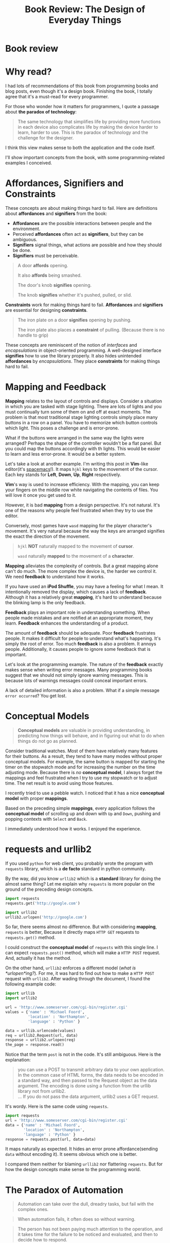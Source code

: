 #+TITLE: Book Review: The Design of Everyday Things

* Book review
[[file:img/screenshot_2016-12-26_18-10-21.png]]

* Why read?
I had lots of recommendations of this book from programming books and blog posts,
even though it's a design book.  Finishing the book, I totally agree
that it's a must-read for every programmer.

For those who wonder how it matters for programmers, I quote a passage
about *the paradox of technology*:

#+BEGIN_QUOTE
The same technology that simplifies life by providing more functions in each
device also complicates life by making the device harder to learn, harder to
use.  This is the paradox of technology and the challenge for the designer.
#+END_QUOTE

I think this view makes sense to both the application and the code itself.

I'll show important concepts from the book, with some programming-related examples
I conceived.

* Affordances, Signifiers and Constraints
These concepts are about making things hard to fail.
Here are definitions about *affordances* and *signifiers* from the book:

- *Affordances* are the possible interactions between people and the environment.
- Perceived *affordances* often act as *signifiers*, but they can be ambiguous.
- *Signifiers* signal things, what actions are possible and how they should be done.
- *Signifiers* must be perceivable.

#+BEGIN_QUOTE
A door *affords* opening.

It also *affords* being smashed.

The door's knob *signifies* opening.

The knob *signifies* whether it's pushed, pulled, or slid.
#+END_QUOTE

*Constraints* work for making things hard to fail.  *Affordances* and
*signifiers* are essential for designing *constraints*.

#+BEGIN_QUOTE
The iron plate on a door *signifies* opening by pushing.

The iron plate also places a *constraint* of pulling. (Because there is no handle to grip)
#+END_QUOTE

These concepts are reminiscent of the notion of /interfaces/ and /encapsulations/
in object-oriented programming.
A well-designed interface *signifies* how to use the library properly.  It
also hides unintended *affordances* by /encapsulations/.  They place
*constraints* for making things hard to fail.

* Mapping and Feedback

*Mapping* relates to the layout of controls and displays.  Consider a situation
in which you are tasked with stage lighting.  There are lots of lights and you must continually turn
some of them on and off at exact moments.  The problem is
that most traditional stage lighting controls simply place many buttons in a row on a panel.
You have to memorize which button controls which light.  This poses a challenge and is error-prone.

[[file:img/screenshot_2016-12-26_18-16-42.png]]

What if the buttons were arranged in the same way the lights were arranged?
Perhaps the shape of the controller wouldn't be a flat panel.
But you could map the buttons accordingly with th lights.
This would be easier to learn and less error-prone.  It would be a better system.

Let's take a look at another example.  I'm writing this post in *Vim*-like editor(it's [[http://spacemacs.org/][spacemacs]]!).  It maps
~hjkl~ keys to the movement of the cursor. Each key stands for *Left*, *Down*, *Up*, *Right* respectively.

*Vim*'s way is used to increase efficiency.  With the mapping,
you can keep your fingers on the middle row white navigating the contents of files.
You will love it once you get used to it.

However, it is bad *mapping* from a design perspective.  It's not natural.
It's one of the reasons why people feel frustrated when they try to use the editor.

Conversely, most  games have ~wasd~ mapping for the player character's movement.
It's very natural because the way the keys are arranged signifies
the exact the direction of the movement.

#+BEGIN_QUOTE
~hjkl~ *NOT* naturally mapped to the movement of *cursor*.

~wasd~ naturally *mapped* to the movement of a *character*.
#+END_QUOTE

*Mapping* alleviates the complexity of controls.  But a great mapping alone
can't do much.  The more complex the device is, the harder we control it.  We
need *feedback* to understand how it works.

If you have used an *iPod Shuffle*, you may have a feeling for what I mean.
It intentionally removed the display, which causes a lack of *feedback*.
Although it has a relatively great *mapping*,
it's hard to understand because the blinking lamp is the only feedback.

*Feedback* plays an important role in understanding something.
When people made mistakes and are notified at an appropriate moment, they learn.
*Feedback* enhances the understanding of a product.

The amount of *feedback* should be adequate.  Poor *feedback* frustrates people.
It makes it difficult for people to understand what's happening.
It's simply the root of error.
Too much *feedback* is also a problem.  It annoys people.  Additionally,
it causes people to ignore some feedback that is important.

Let's look at the programming example.  The nature of the *feedback* exactly makes sense
when writing error messages.  Many programming books suggest that we should not simply
ignore warning messages.  This is because lots of warnings messages could conceal important errors.

A lack of detailed information is also a problem.
What if a simple message ~error occurred~?  You get lost.

* Conceptual Models
#+BEGIN_QUOTE
*Conceptual models* are valuable in providing understanding,
in predicting how things will behave, and in figuring out what to do
when things do not go as planned.
#+END_QUOTE

Consider traditional watches.  Most of them have relatively many features for
their buttons.  As a result, they tend to have many modes without proper conceptual models.
For example, the same button is mapped for starting the timer on the stopwatch mode and
for increasing the number on the time adjusting mode.  Because there is /no/ *conceptual model*,
I always forget the mappings and feel frustrated when I try to use my stopwatch or to adjust time.
The net result is to avoid using those features.

I recently tried to use a pebble watch.
I noticed that it has a nice *conceptual model* with proper *mappings*.

[[file:img/screenshot_2016-12-26_18-19-59.png]]

Based on the preceding simple *mappings*, every application follows the *conceptual model*
of scrolling up and down with ~Up~ and ~Down~, pushing and popping contexts with ~Select~ and ~Back~.

I immediately understood how it works.  I enjoyed the experience.

* requests and urllib2

If you used ~python~ for web client, you probably wrote the program with ~requests~ library,
which is a *de facto* standard in python community.

By the way, did you know ~urllib2~ which is a *standard* library for doing the almost same thing?
Let me explain why ~requests~ is more popular on the ground of the preceding design concepts.

#+BEGIN_SRC python
  import requests
  requests.get('http://google.com')

  import urllib2
  urllib2.urlopen('http://google.com')
#+END_SRC

So far, there seems almost no difference.
But with considering *mapping*, ~requests~ is better,
Because it directly maps ~HTTP GET~ requests to ~requests.get()~ method.

I could construct the *conceptual model* of ~requests~ with this single line.
I can expect ~requests.post()~ method, which will make a ~HTTP POST~ request.
And, actually it has the method.

On the other hand, ~urllib2~ enforces a different model (/what is *urlopen*ing?/).
For me, it was hard to find out how to make a ~HTTP POST~ request with ~urllib2~.
After wading through the document, I found the following example code:
#+BEGIN_SRC python
  import urllib
  import urllib2

  url = 'http://www.someserver.com/cgi-bin/register.cgi'
  values = {'name' : 'Michael Foord',
            'location' : 'Northampton',
            'language' : 'Python' }

  data = urllib.urlencode(values)
  req = urllib2.Request(url, data)
  response = urllib2.urlopen(req)
  the_page = response.read()
#+END_SRC

Notice that the term ~post~ is not in the code.  It's still ambiguous.
Here is the explanation:

#+BEGIN_QUOTE
you can use a POST to transmit arbitrary data to your own application.
In the common case of HTML forms, the data needs to be encoded in a standard way,
and then passed to the Request object as the data argument.
The encoding is done using a function from the urllib library not from urllib2.\\
...
If you do not pass the data argument, urllib2 uses a GET request.
#+END_QUOTE

It's wordy.  Here is the same code using ~requests~.

#+BEGIN_SRC python
  import requests
  url = 'http://www.someserver.com/cgi-bin/register.cgi'
  data = {'name' : 'Michael Foord',
          'location' : 'Northampton',
          'language' : 'Python' }
  response = requests.post(url, data=data)
#+END_SRC

It maps naturally as expected.  It hides an error prone affordance(sending ~data~ without encoding it).
It seems obvious which one is better.

I compared them neither for blaming ~urllib2~ nor flattering ~requests~.
But for how the design concepts make sense to the programming world.

* The Paradox of Automation
#+BEGIN_QUOTE
Automation can take over the dull, dreadry tasks, but fail with the complex ones.
#+END_QUOTE

#+BEGIN_QUOTE
When automation fails, it often does so without warning.
#+END_QUOTE

#+BEGIN_QUOTE
The person has not been paying much attention to the operation,
and it takes time for the failure to be noticed and evaluated, and then to decide how to respond.
#+END_QUOTE

* Summary
Technology is getting complicated.
The speed at which technology changes is far faster than the speed of human change.
The design problem is filling up the gap, and the design concepts in this book are
all about keeping things simple and less prone to error.

Programming is no exception.  In some sense, programming is nothing but design for logic.
With these concepts in mind, we can become better programmers.
